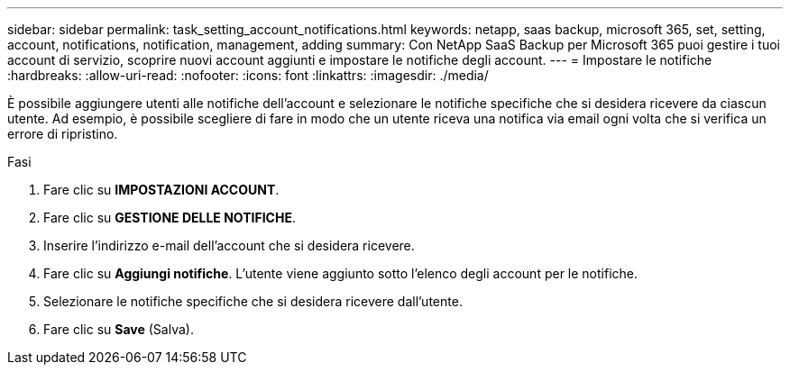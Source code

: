 ---
sidebar: sidebar 
permalink: task_setting_account_notifications.html 
keywords: netapp, saas backup, microsoft 365, set, setting, account, notifications, notification, management, adding 
summary: Con NetApp SaaS Backup per Microsoft 365 puoi gestire i tuoi account di servizio, scoprire nuovi account aggiunti e impostare le notifiche degli account. 
---
= Impostare le notifiche
:hardbreaks:
:allow-uri-read: 
:nofooter: 
:icons: font
:linkattrs: 
:imagesdir: ./media/


[role="lead"]
È possibile aggiungere utenti alle notifiche dell'account e selezionare le notifiche specifiche che si desidera ricevere da ciascun utente. Ad esempio, è possibile scegliere di fare in modo che un utente riceva una notifica via email ogni volta che si verifica un errore di ripristino.

.Fasi
. Fare clic su *IMPOSTAZIONI ACCOUNT*.
. Fare clic su *GESTIONE DELLE NOTIFICHE*.
. Inserire l'indirizzo e-mail dell'account che si desidera ricevere.
. Fare clic su *Aggiungi notifiche*. L'utente viene aggiunto sotto l'elenco degli account per le notifiche.
. Selezionare le notifiche specifiche che si desidera ricevere dall'utente.
. Fare clic su *Save* (Salva).

